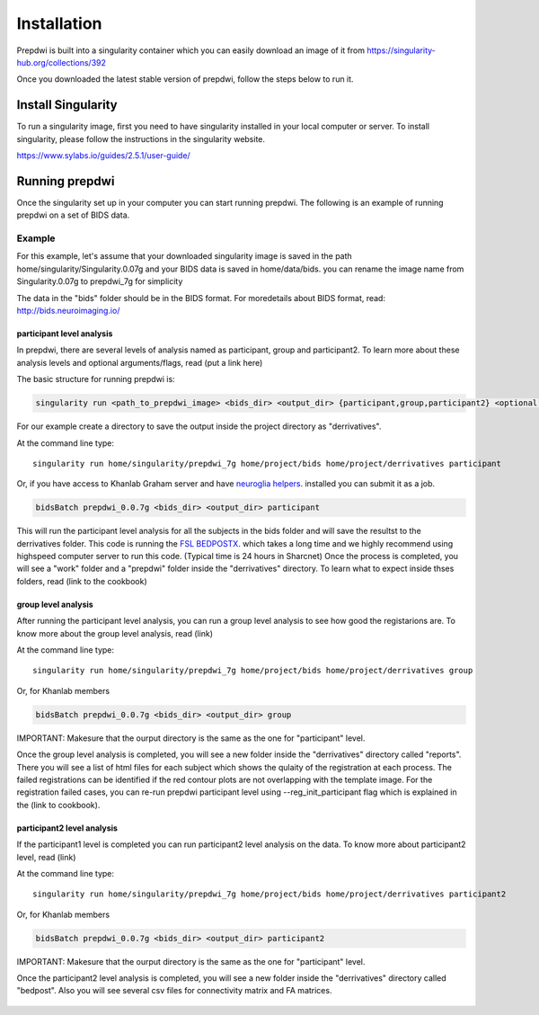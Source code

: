 ============
Installation
============

Prepdwi is built into a singularity container which you can easily download an image of it from https://singularity-hub.org/collections/392 

Once you downloaded the latest stable version of prepdwi, follow the steps below to run it.

Install Singularity
########

To run a singularity image, first you need to have singularity installed in your local computer or server. To install singularity, please follow the instructions in the singularity website.

https://www.sylabs.io/guides/2.5.1/user-guide/

Running prepdwi
########

Once the singularity set up in your computer you can start running prepdwi. The following is an example of running prepdwi on a set of BIDS data.

Example
*******

For this example, let's assume that your downloaded singularity image is saved in the path home/singularity/Singularity.0.07g and your BIDS data is saved in home/data/bids. you can rename the image name from Singularity.0.07g to prepdwi_7g for simplicity

The data in the "bids" folder should be in the BIDS format. For moredetails about BIDS format, read:
http://bids.neuroimaging.io/

participant level analysis
---------------------------

In prepdwi, there are several levels of analysis named as participant, group and participant2. To learn more about these analysis levels and optional arguments/flags, read (put a link here)

The basic structure for running prepdwi is:

.. code-block:: bash

	singularity run <path_to_prepdwi_image> <bids_dir> <output_dir> {participant,group,participant2} <optional arguments>

For our example create a directory to save the output inside the project directory as "derrivatives".

At the command line type::

    singularity run home/singularity/prepdwi_7g home/project/bids home/project/derrivatives participant 

Or, if you have access to Khanlab Graham server and have `neuroglia helpers <https://github.com/khanlab/neuroglia-helpers>`_. installed you can submit it as a job.

.. code-block:: bash

    bidsBatch prepdwi_0.0.7g <bids_dir> <output_dir> participant

This will run the participant level analysis for all the subjects in the bids folder and will save the resultst to the derrivatives folder. This code is running the `FSL BEDPOSTX <https://fsl.fmrib.ox.ac.uk/fsl/fslwiki/FDT/UserGuide#BEDPOSTX>`_. which takes a long time and we highly recommend using highspeed computer server to run this code. (Typical time is 24 hours in Sharcnet)
Once the process is completed, you will see a "work" folder and a "prepdwi" folder inside the "derrivatives" directory. To learn what to expect inside thses folders, read (link to the cookbook)


group level analysis
---------------------------

After running the participant level analysis, you can run a group level analysis to see how good the registarions are. To know more about the group level analysis, read (link)


At the command line type::

    singularity run home/singularity/prepdwi_7g home/project/bids home/project/derrivatives group 

Or, for Khanlab members

.. code-block:: bash

	bidsBatch prepdwi_0.0.7g <bids_dir> <output_dir> group

IMPORTANT: Makesure that the ourput directory is the same as the one for "participant" level.

Once the group level analysis is completed, you will see a new folder inside the "derrivatives" directory called "reports". There you will see a list of html files for each subject which shows the qulaity of the registration at each process. The failed registrations can be identified if the red contour plots are not overlapping with the template image. For the registration failed cases, you can re-run prepdwi participant level using --reg_init_participant flag which is explained in the (link to cookbook).

participant2 level analysis
---------------------------

If the participant1 level is completed you can run participant2 level analysis on the data. To know more about participant2 level, read (link)

At the command line type::

    singularity run home/singularity/prepdwi_7g home/project/bids home/project/derrivatives participant2 

Or, for Khanlab members

.. code-block:: bash

	bidsBatch prepdwi_0.0.7g <bids_dir> <output_dir> participant2

IMPORTANT: Makesure that the ourput directory is the same as the one for "participant" level.

Once the participant2 level analysis is completed, you will see a new folder inside the "derrivatives" directory called "bedpost". Also you will see several csv files for connectivity matrix and FA matrices.


  .. index::
        pair: Syntax; TOC Tree